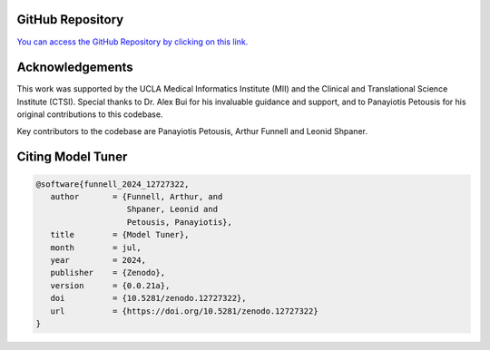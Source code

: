 .. _about:

.. _target-link:

.. raw:: html

   <div class="no-click">

.. image:: /../assets/ModelTunerTarget.png
   :alt: Model Tuner Logo
   :align: left
   :width: 250px

.. raw:: html

   </div>

.. raw:: html

   <div style="height: 150px;"></div>

\

GitHub Repository
--------------------

`You can access the GitHub Repository by clicking on this link. <https://github.com/uclamii/model_tuner>`_


Acknowledgements
---------------------

This work was supported by the UCLA Medical Informatics Institute (MII) and the Clinical and Translational Science Institute (CTSI). Special thanks to Dr. Alex Bui for his invaluable guidance and support, and to Panayiotis Petousis for his original contributions to this codebase.

Key contributors to the codebase are Panayiotis Petousis, Arthur Funnell and Leonid Shpaner.


Citing Model Tuner
---------------------

.. code:: bash


   @software{funnell_2024_12727322,
      author       = {Funnell, Arthur, and
                      Shpaner, Leonid and
                      Petousis, Panayiotis},
      title        = {Model Tuner},
      month        = jul,
      year         = 2024,
      publisher    = {Zenodo},
      version      = {0.0.21a},
      doi          = {10.5281/zenodo.12727322},
      url          = {https://doi.org/10.5281/zenodo.12727322}
   }





